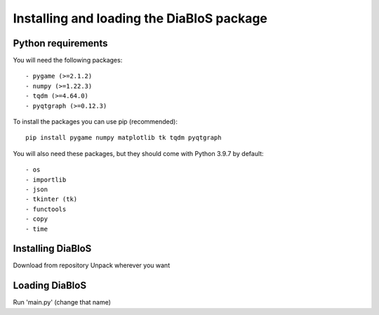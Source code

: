Installing and loading the DiaBloS package
==========================================

Python requirements
--------------------

You will need the following packages::

    - pygame (>=2.1.2)
    - numpy (>=1.22.3)
    - tqdm (>=4.64.0)
    - pyqtgraph (>=0.12.3)

To install the packages you can use pip (recommended)::

    pip install pygame numpy matplotlib tk tqdm pyqtgraph

You will also need these packages, but they should come with Python 3.9.7 by default::

    - os
    - importlib
    - json
    - tkinter (tk)
    - functools
    - copy
    - time


Installing DiaBloS
------------------

Download from repository
Unpack wherever you want

Loading DiaBloS
---------------

Run 'main.py' (change that name)
